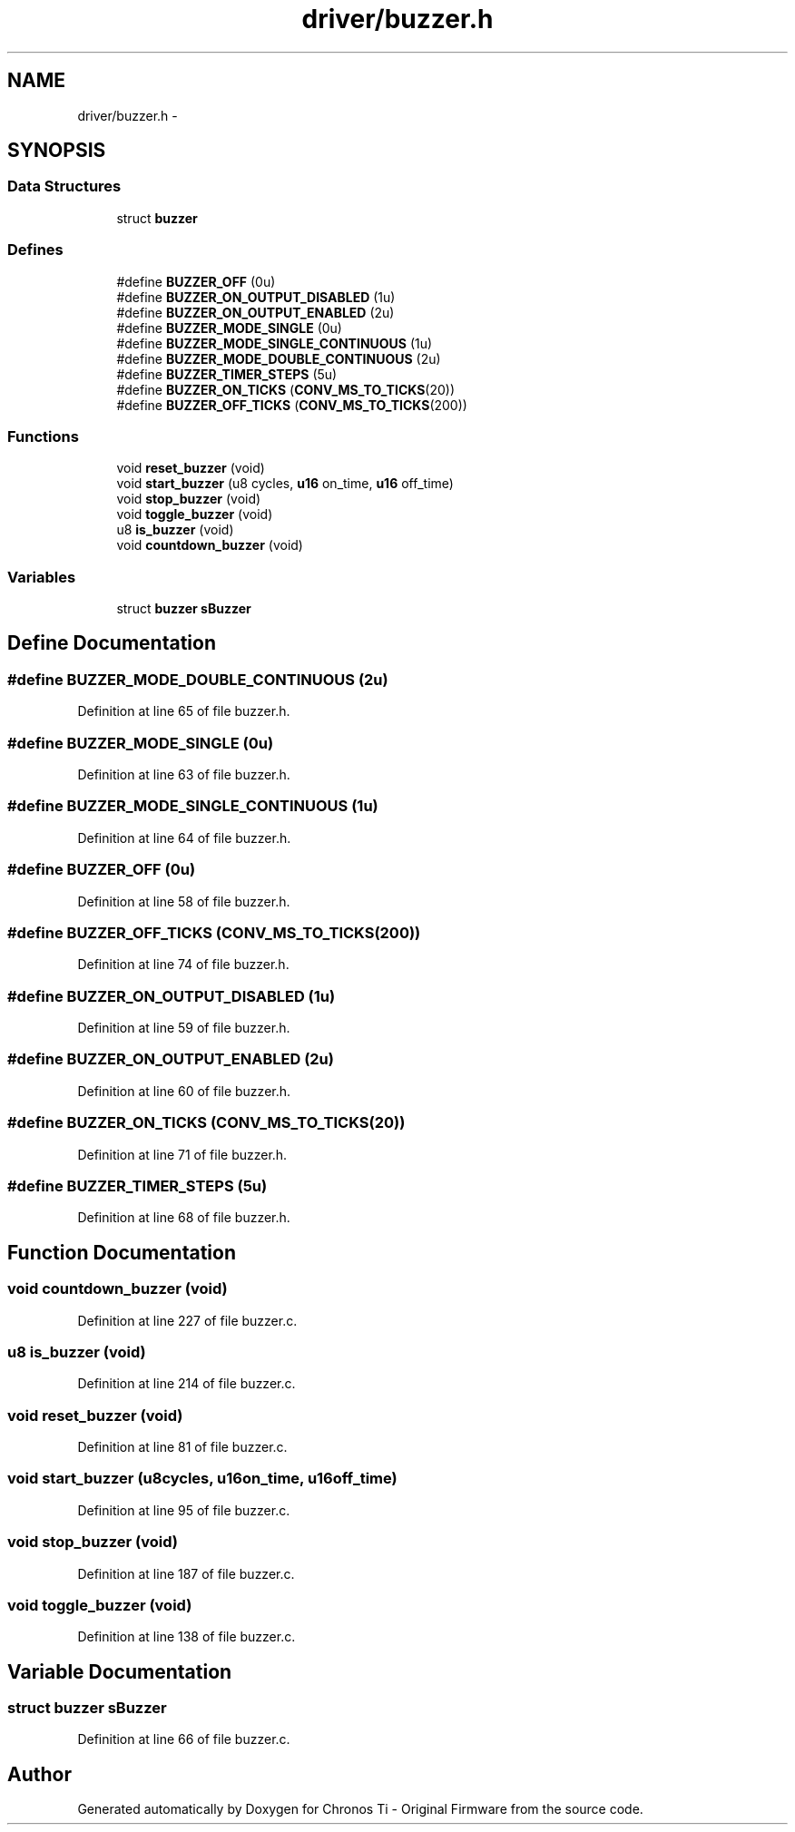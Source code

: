 .TH "driver/buzzer.h" 3 "Sun Jun 16 2013" "Version VER 0.0" "Chronos Ti - Original Firmware" \" -*- nroff -*-
.ad l
.nh
.SH NAME
driver/buzzer.h \- 
.SH SYNOPSIS
.br
.PP
.SS "Data Structures"

.in +1c
.ti -1c
.RI "struct \fBbuzzer\fP"
.br
.in -1c
.SS "Defines"

.in +1c
.ti -1c
.RI "#define \fBBUZZER_OFF\fP   (0u)"
.br
.ti -1c
.RI "#define \fBBUZZER_ON_OUTPUT_DISABLED\fP   (1u)"
.br
.ti -1c
.RI "#define \fBBUZZER_ON_OUTPUT_ENABLED\fP   (2u)"
.br
.ti -1c
.RI "#define \fBBUZZER_MODE_SINGLE\fP   (0u)"
.br
.ti -1c
.RI "#define \fBBUZZER_MODE_SINGLE_CONTINUOUS\fP   (1u)"
.br
.ti -1c
.RI "#define \fBBUZZER_MODE_DOUBLE_CONTINUOUS\fP   (2u)"
.br
.ti -1c
.RI "#define \fBBUZZER_TIMER_STEPS\fP   (5u)"
.br
.ti -1c
.RI "#define \fBBUZZER_ON_TICKS\fP   (\fBCONV_MS_TO_TICKS\fP(20))"
.br
.ti -1c
.RI "#define \fBBUZZER_OFF_TICKS\fP   (\fBCONV_MS_TO_TICKS\fP(200))"
.br
.in -1c
.SS "Functions"

.in +1c
.ti -1c
.RI "void \fBreset_buzzer\fP (void)"
.br
.ti -1c
.RI "void \fBstart_buzzer\fP (u8 cycles, \fBu16\fP on_time, \fBu16\fP off_time)"
.br
.ti -1c
.RI "void \fBstop_buzzer\fP (void)"
.br
.ti -1c
.RI "void \fBtoggle_buzzer\fP (void)"
.br
.ti -1c
.RI "u8 \fBis_buzzer\fP (void)"
.br
.ti -1c
.RI "void \fBcountdown_buzzer\fP (void)"
.br
.in -1c
.SS "Variables"

.in +1c
.ti -1c
.RI "struct \fBbuzzer\fP \fBsBuzzer\fP"
.br
.in -1c
.SH "Define Documentation"
.PP 
.SS "#define \fBBUZZER_MODE_DOUBLE_CONTINUOUS\fP   (2u)"
.PP
Definition at line 65 of file buzzer\&.h\&.
.SS "#define \fBBUZZER_MODE_SINGLE\fP   (0u)"
.PP
Definition at line 63 of file buzzer\&.h\&.
.SS "#define \fBBUZZER_MODE_SINGLE_CONTINUOUS\fP   (1u)"
.PP
Definition at line 64 of file buzzer\&.h\&.
.SS "#define \fBBUZZER_OFF\fP   (0u)"
.PP
Definition at line 58 of file buzzer\&.h\&.
.SS "#define \fBBUZZER_OFF_TICKS\fP   (\fBCONV_MS_TO_TICKS\fP(200))"
.PP
Definition at line 74 of file buzzer\&.h\&.
.SS "#define \fBBUZZER_ON_OUTPUT_DISABLED\fP   (1u)"
.PP
Definition at line 59 of file buzzer\&.h\&.
.SS "#define \fBBUZZER_ON_OUTPUT_ENABLED\fP   (2u)"
.PP
Definition at line 60 of file buzzer\&.h\&.
.SS "#define \fBBUZZER_ON_TICKS\fP   (\fBCONV_MS_TO_TICKS\fP(20))"
.PP
Definition at line 71 of file buzzer\&.h\&.
.SS "#define \fBBUZZER_TIMER_STEPS\fP   (5u)"
.PP
Definition at line 68 of file buzzer\&.h\&.
.SH "Function Documentation"
.PP 
.SS "void \fBcountdown_buzzer\fP (void)"
.PP
Definition at line 227 of file buzzer\&.c\&.
.SS "u8 \fBis_buzzer\fP (void)"
.PP
Definition at line 214 of file buzzer\&.c\&.
.SS "void \fBreset_buzzer\fP (void)"
.PP
Definition at line 81 of file buzzer\&.c\&.
.SS "void \fBstart_buzzer\fP (u8cycles, \fBu16\fPon_time, \fBu16\fPoff_time)"
.PP
Definition at line 95 of file buzzer\&.c\&.
.SS "void \fBstop_buzzer\fP (void)"
.PP
Definition at line 187 of file buzzer\&.c\&.
.SS "void \fBtoggle_buzzer\fP (void)"
.PP
Definition at line 138 of file buzzer\&.c\&.
.SH "Variable Documentation"
.PP 
.SS "struct \fBbuzzer\fP \fBsBuzzer\fP"
.PP
Definition at line 66 of file buzzer\&.c\&.
.SH "Author"
.PP 
Generated automatically by Doxygen for Chronos Ti - Original Firmware from the source code\&.
